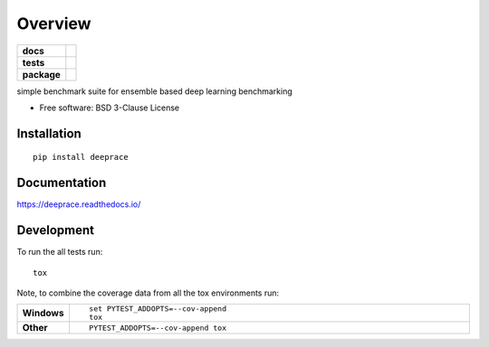 ========
Overview
========

.. start-badges

.. list-table::
    :stub-columns: 1

    * - docs
      - |docs|
    * - tests
      - | |travis| |appveyor| |requires|
        | |codecov|
    * - package
      - | |version| |wheel| |supported-versions| |supported-implementations|
        | |commits-since|
.. |docs| image:: https://readthedocs.org/projects/deeprace/badge/?style=flat
    :target: https://readthedocs.org/projects/deeprace
    :alt: Documentation Status

.. |travis| image:: https://travis-ci.org/psteinb/deeprace.svg?branch=master
    :alt: Travis-CI Build Status
    :target: https://travis-ci.org/psteinb/deeprace

.. |appveyor| image:: https://ci.appveyor.com/api/projects/status/github/psteinb/deeprace?branch=master&svg=true
    :alt: AppVeyor Build Status
    :target: https://ci.appveyor.com/project/psteinb/deeprace

.. |requires| image:: https://requires.io/github/psteinb/deeprace/requirements.svg?branch=master
    :alt: Requirements Status
    :target: https://requires.io/github/psteinb/deeprace/requirements/?branch=master

.. |codecov| image:: https://codecov.io/github/psteinb/deeprace/coverage.svg?branch=master
    :alt: Coverage Status
    :target: https://codecov.io/github/psteinb/deeprace

.. |version| image:: https://img.shields.io/pypi/v/deeprace.svg
    :alt: PyPI Package latest release
    :target: https://pypi.org/project/deeprace

.. |commits-since| image:: https://img.shields.io/github/commits-since/psteinb/deeprace/v0.0.0.svg
    :alt: Commits since latest release
    :target: https://github.com/psteinb/deeprace/compare/v0.0.0...master

.. |wheel| image:: https://img.shields.io/pypi/wheel/deeprace.svg
    :alt: PyPI Wheel
    :target: https://pypi.org/project/deeprace

.. |supported-versions| image:: https://img.shields.io/pypi/pyversions/deeprace.svg
    :alt: Supported versions
    :target: https://pypi.org/project/deeprace

.. |supported-implementations| image:: https://img.shields.io/pypi/implementation/deeprace.svg
    :alt: Supported implementations
    :target: https://pypi.org/project/deeprace


.. end-badges

simple benchmark suite for ensemble based deep learning benchmarking

* Free software: BSD 3-Clause License

Installation
============

::

    pip install deeprace

Documentation
=============


https://deeprace.readthedocs.io/


Development
===========

To run the all tests run::

    tox

Note, to combine the coverage data from all the tox environments run:

.. list-table::
    :widths: 10 90
    :stub-columns: 1

    - - Windows
      - ::

            set PYTEST_ADDOPTS=--cov-append
            tox

    - - Other
      - ::

            PYTEST_ADDOPTS=--cov-append tox
